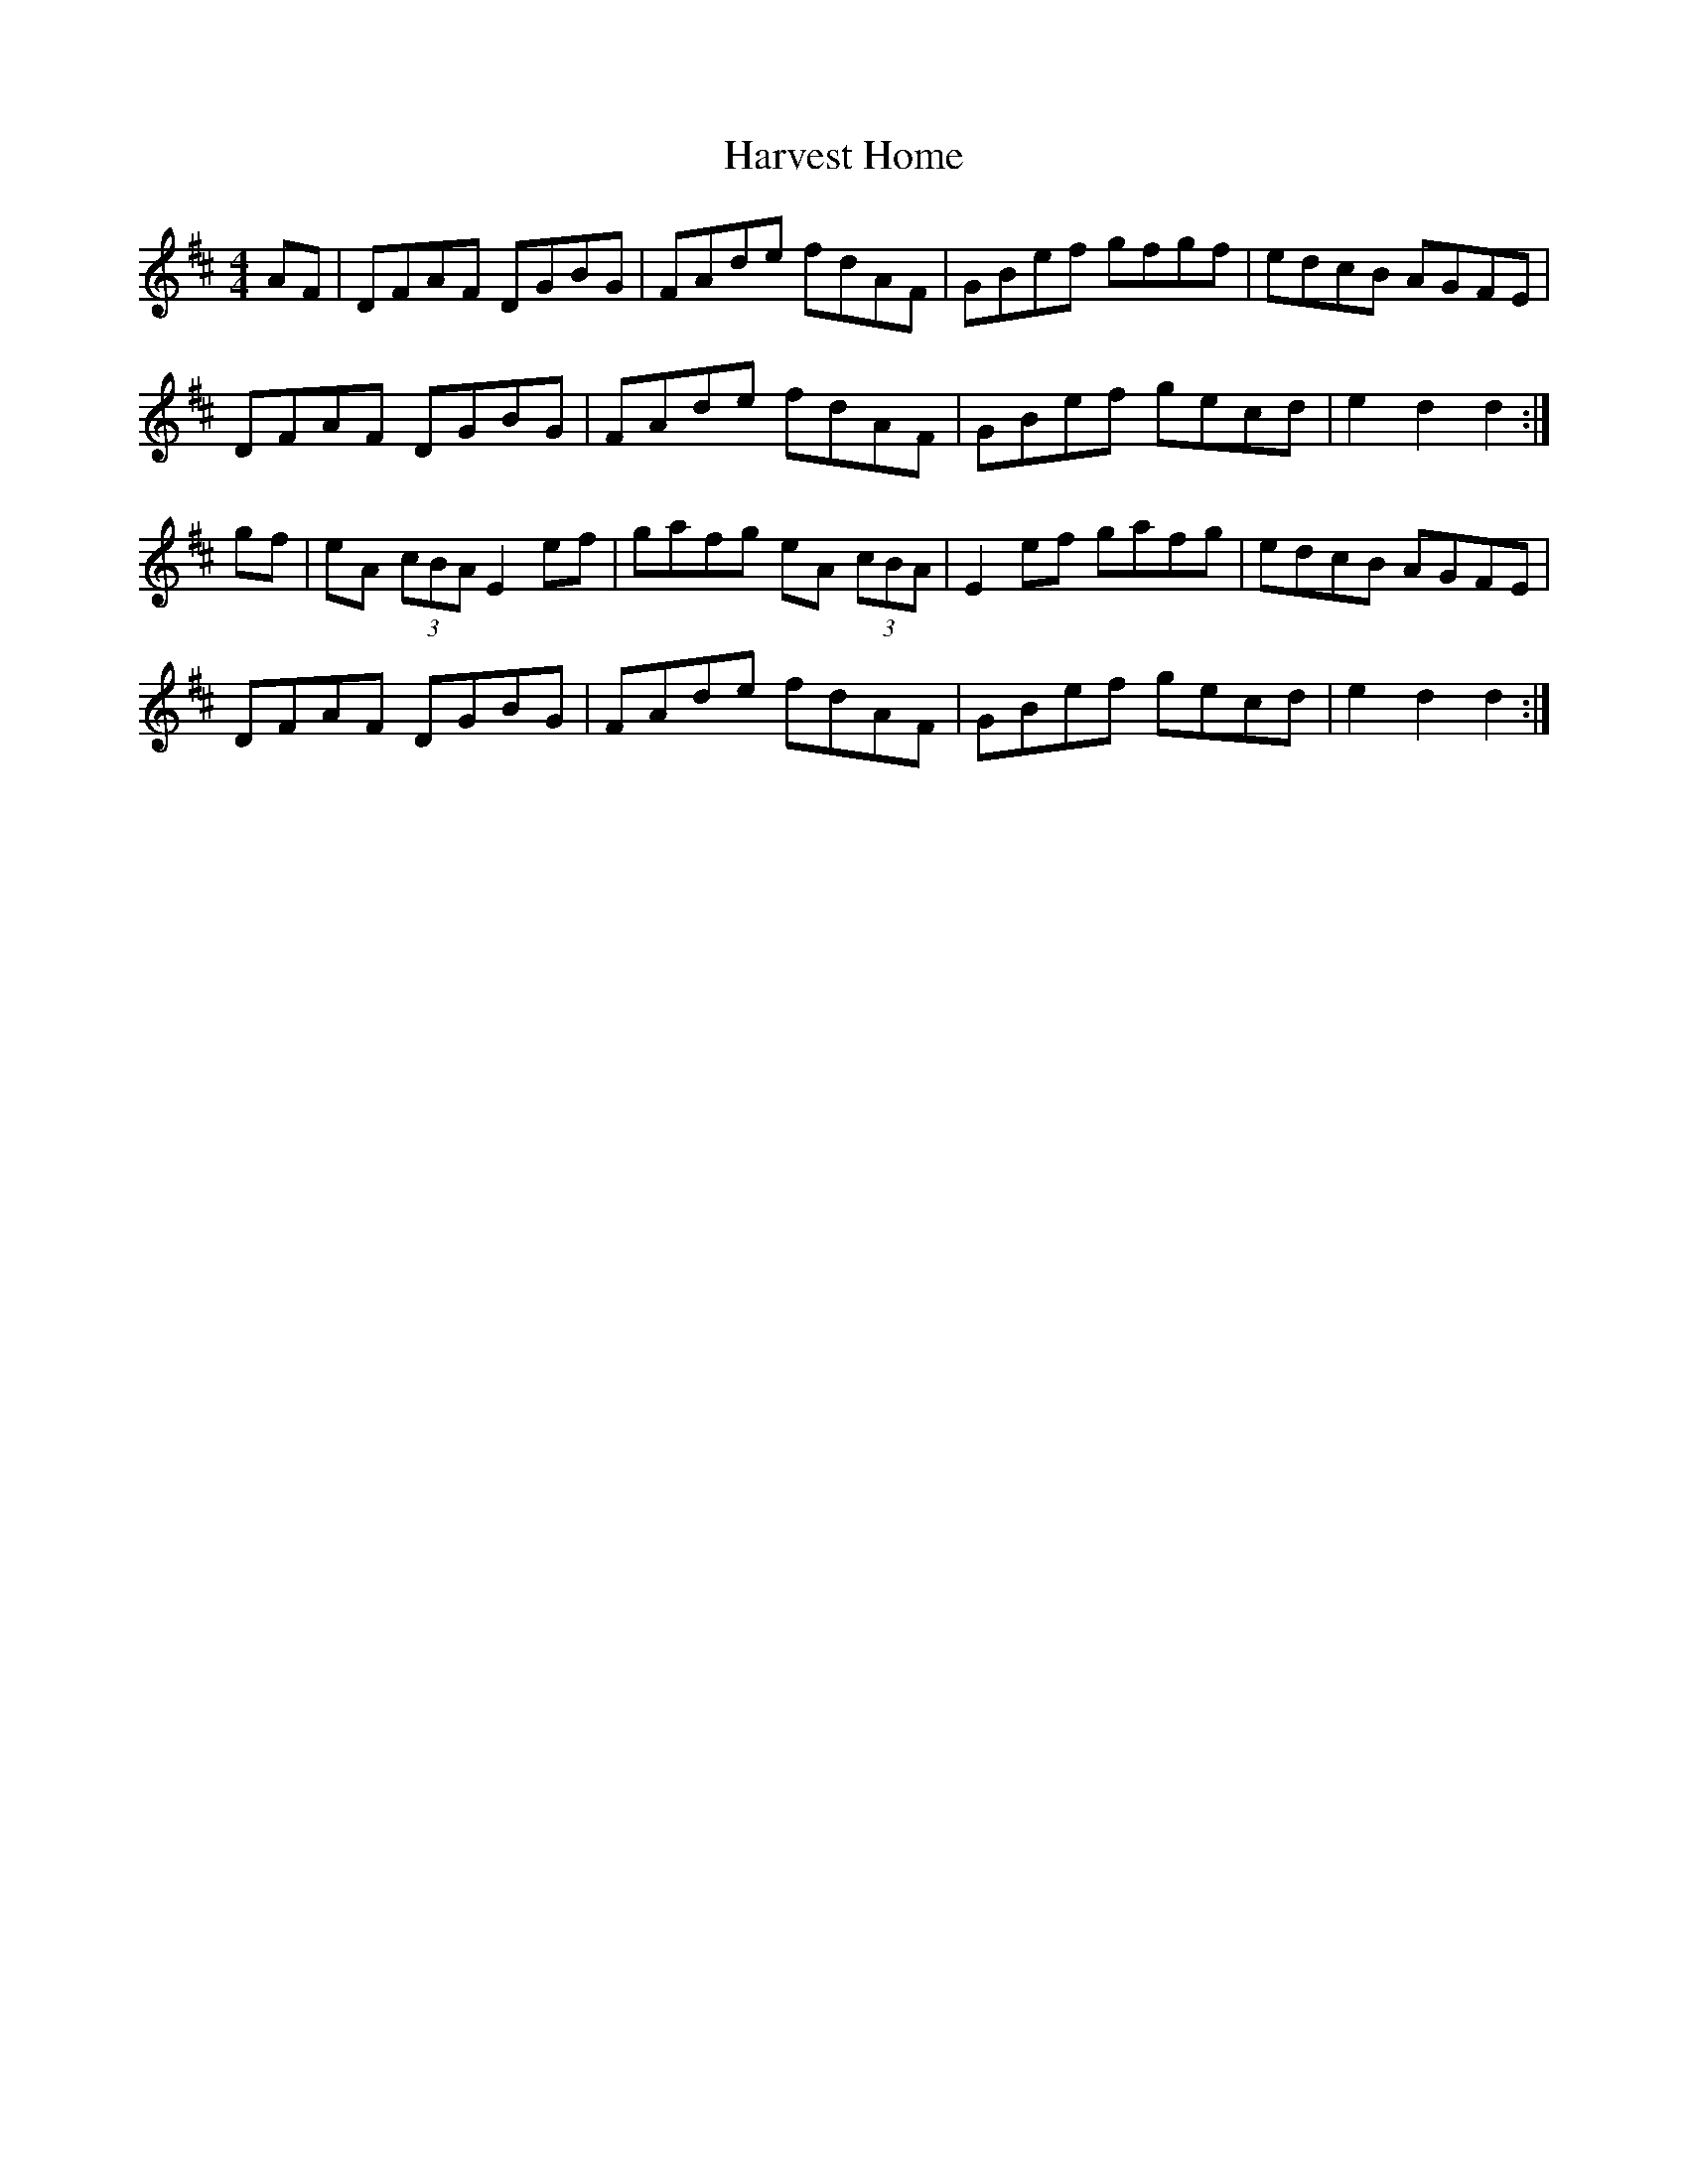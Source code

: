 X: 59
T:Harvest Home
R:Hornpipe
S:Charlie Lennon, Boston 1997
Z:Added from memory by Alf.
M:4/4
L:1/8
K:D
AF|DFAF DGBG|FAde fdAF|GBef gfgf|edcB AGFE|
DFAF DGBG|FAde fdAF|GBef gecd|e2d2 d2:|
gf|eA (3cBA E2ef|gafg eA (3cBA|E2ef gafg|edcB AGFE|
DFAF DGBG|FAde fdAF|GBef gecd|e2d2 d2:|
